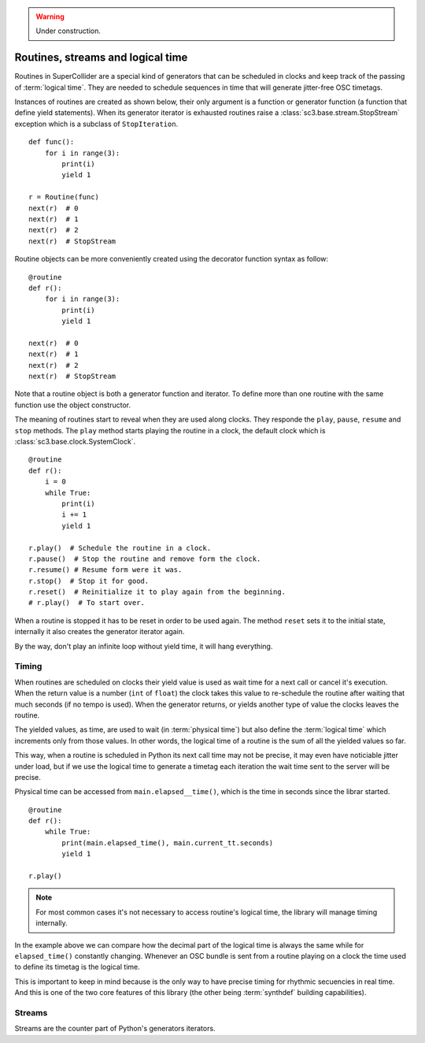 .. _basicroutine:

.. warning:: Under construction.

Routines, streams and logical time
==================================

.. This section is a very basic tutorial-like introduction.

Routines in SuperCollider are a special kind of generators that can be
scheduled in clocks and keep track of the passing of :term:`logical time`.
They are needed to schedule sequences in time that will generate
jitter-free OSC timetags.

Instances of routines are created as shown below, their only argument
is a function or generator function (a function that define yield
statements). When its generator iterator is exhausted routines raise
a :class:`sc3.base.stream.StopStream` exception which is a subclass
of ``StopIteration``.

::

  def func():
      for i in range(3):
          print(i)
          yield 1

  r = Routine(func)
  next(r)  # 0
  next(r)  # 1
  next(r)  # 2
  next(r)  # StopStream

Routine objects can be more conveniently created using the decorator
function syntax as follow:

::

  @routine
  def r():
      for i in range(3):
          print(i)
          yield 1

  next(r)  # 0
  next(r)  # 1
  next(r)  # 2
  next(r)  # StopStream

Note that a routine object is both a generator function and iterator.
To define more than one routine with the same function use the object
constructor.

The meaning of routines start to reveal when they are used along clocks.
They responde the ``play``, ``pause``, ``resume`` and ``stop`` methods.
The ``play`` method starts playing the routine in a clock, the default
clock which is :class:`sc3.base.clock.SystemClock`.

::

  @routine
  def r():
      i = 0
      while True:
          print(i)
          i += 1
          yield 1

  r.play()  # Schedule the routine in a clock.
  r.pause()  # Stop the routine and remove form the clock.
  r.resume() # Resume form were it was.
  r.stop()  # Stop it for good.
  r.reset()  # Reinitialize it to play again from the beginning.
  # r.play()  # To start over.

When a routine is stopped it has to be reset in order to be used
again. The method ``reset`` sets it to the initial state, internally
it also creates the generator iterator again.

By the way, don't play an infinite loop without yield time,
it will hang everything.

.. TODO: An actual bundle example, maybe with event.


Timing
------

.. this section is more like a theoretical explanation.

When routines are scheduled on clocks their yield value is used as wait
time for a next call or cancel it's execution. When the return value is
a number (``int`` of ``float``) the clock takes this value to re-schedule
the routine after waiting that much seconds (if no tempo is used). When
the generator returns, or yields another type of value the clocks leaves
the routine.

The yielded values, as time, are used to wait (in :term:`physical time`)
but also define the :term:`logical time` which increments only from those
values. In other words, the logical time of a routine is the sum of all
the yielded values so far.

This way, when a routine is scheduled in Python its next call time may not
be precise, it may even have noticiable jitter under load, but if we use
the logical time to generate a timetag each iteration the wait time sent
to the server will be precise.

Physical time can be accessed from ``main.elapsed__time()``, which is
the time in seconds since the librar started.

::

  @routine
  def r():
      while True:
          print(main.elapsed_time(), main.current_tt.seconds)
          yield 1

  r.play()

.. note::
   For most common cases it's not necessary to access routine's
   logical time, the library will manage timing internally.

In the example above we can compare how the decimal part of the logical
time is always the same while for ``elapsed_time()`` constantly
changing. Whenever an OSC bundle is sent from a routine playing on a
clock the time used to define its timetag is the logical time.

This is important to keep in mind because is the only way to have
precise timing for rhythmic secuencies in real time. And this is one of
the two core features of this library (the other being :term:`synthdef`
building capabilities).


Streams
-------

.. TODO

Streams are the counter part of Python's generators iterators.
